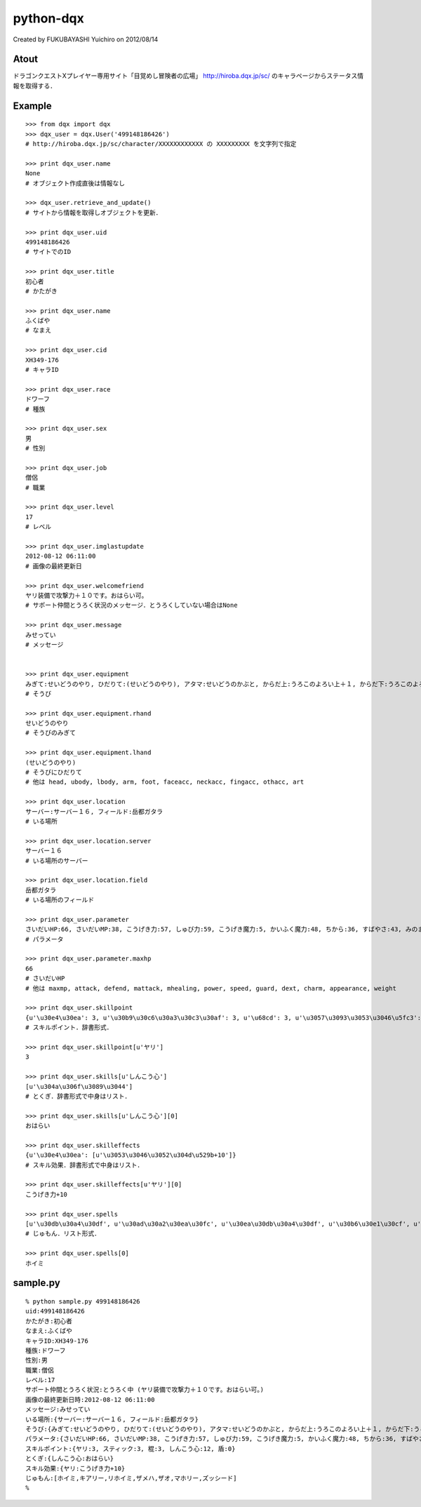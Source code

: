 ======================================================================
python-dqx
======================================================================
Created by FUKUBAYASHI Yuichiro on 2012/08/14

Atout
======================================================================
ドラゴンクエストXプレイヤー専用サイト「目覚めし冒険者の広場」
http://hiroba.dqx.jp/sc/ のキャラページからステータス情報を取得する．

Example
======================================================================
::

 >>> from dqx import dqx
 >>> dqx_user = dqx.User('499148186426')
 # http://hiroba.dqx.jp/sc/character/XXXXXXXXXXXX の XXXXXXXXX を文字列で指定
 
 >>> print dqx_user.name
 None
 # オブジェクト作成直後は情報なし
 
 >>> dqx_user.retrieve_and_update()
 # サイトから情報を取得しオブジェクトを更新．
 
 >>> print dqx_user.uid
 499148186426
 # サイトでのID
 
 >>> print dqx_user.title
 初心者
 # かたがき
 
 >>> print dqx_user.name
 ふくばや
 # なまえ
 
 >>> print dqx_user.cid
 XH349-176
 # キャラID
 
 >>> print dqx_user.race
 ドワーフ
 # 種族
 
 >>> print dqx_user.sex
 男
 # 性別
 
 >>> print dqx_user.job
 僧侶
 # 職業
 
 >>> print dqx_user.level
 17
 # レベル
 
 >>> print dqx_user.imglastupdate
 2012-08-12 06:11:00
 # 画像の最終更新日
 
 >>> print dqx_user.welcomefriend
 ヤリ装備で攻撃力＋１０です。おはらい可。
 # サポート仲間とうろく状況のメッセージ．とうろくしていない場合はNone
 
 >>> print dqx_user.message
 みせってい
 # メッセージ
 
 
 >>> print dqx_user.equipment
 みぎて:せいどうのやり, ひだりて:(せいどうのやり), アタマ:せいどうのかぶと, からだ上:うろこのよろい上＋１, からだ下:うろこのよろい下, ウデ:せいどうのこて, 足:うろこのブーツ, 顔アクセ:そうびなし, 首アクセ:そうびなし, 指アクセ:そうびなし, 他アクセ:そうびなし, しょくにん:銅の錬金ランプ☆☆☆
 # そうび
 
 >>> print dqx_user.equipment.rhand
 せいどうのやり
 # そうびのみぎて
 
 >>> print dqx_user.equipment.lhand
 (せいどうのやり)
 # そうびにひだりて
 # 他は head, ubody, lbody, arm, foot, faceacc, neckacc, fingacc, othacc, art
 
 >>> print dqx_user.location
 サーバー:サーバー１６, フィールド:岳都ガタラ
 # いる場所
 
 >>> print dqx_user.location.server
 サーバー１６
 # いる場所のサーバー
 
 >>> print dqx_user.location.field
 岳都ガタラ
 # いる場所のフィールド
 
 >>> print dqx_user.parameter
 さいだいHP:66, さいだいMP:38, こうげき力:57, しゅび力:59, こうげき魔力:5, かいふく魔力:48, ちから:36, すばやさ:43, みのまもり:37, きようさ:34, みりょく:23, おしゃれさ:31, おもさ:133
 # パラメータ
 
 >>> print dqx_user.parameter.maxhp
 66
 # さいだいHP
 # 他は maxmp, attack, defend, mattack, mhealing, power, speed, guard, dext, charm, appearance, weight 
 
 >>> print dqx_user.skillpoint
 {u'\u30e4\u30ea': 3, u'\u30b9\u30c6\u30a3\u30c3\u30af': 3, u'\u68cd': 3, u'\u3057\u3093\u3053\u3046\u5fc3': 12, u'\u76fe': 0}
 # スキルポイント．辞書形式．
 
 >>> print dqx_user.skillpoint[u'ヤリ']
 3
 
 >>> print dqx_user.skills[u'しんこう心']
 [u'\u304a\u306f\u3089\u3044']
 # とくぎ．辞書形式で中身はリスト．
 
 >>> print dqx_user.skills[u'しんこう心'][0]
 おはらい
 
 >>> print dqx_user.skilleffects
 {u'\u30e4\u30ea': [u'\u3053\u3046\u3052\u304d\u529b+10']}
 # スキル効果．辞書形式で中身はリスト．
 
 >>> print dqx_user.skilleffects[u'ヤリ'][0]
 こうげき力+10
 
 >>> print dqx_user.spells
 [u'\u30db\u30a4\u30df', u'\u30ad\u30a2\u30ea\u30fc', u'\u30ea\u30db\u30a4\u30df', u'\u30b6\u30e1\u30cf', u'\u30b6\u30aa', u'\u30de\u30db\u30ea\u30fc', u'\u30ba\u30c3\u30b7\u30fc\u30c9']
 # じゅもん．リスト形式．
 
 >>> print dqx_user.spells[0]
 ホイミ


sample.py
======================================================================
::

 % python sample.py 499148186426
 uid:499148186426
 かたがき:初心者
 なまえ:ふくばや
 キャラID:XH349-176
 種族:ドワーフ
 性別:男
 職業:僧侶
 レベル:17
 サポート仲間とうろく状況:とうろく中 (ヤリ装備で攻撃力＋１０です。おはらい可。)
 画像の最終更新日時:2012-08-12 06:11:00
 メッセージ:みせってい
 いる場所:{サーバー:サーバー１６, フィールド:岳都ガタラ}
 そうび:{みぎて:せいどうのやり, ひだりて:(せいどうのやり), アタマ:せいどうのかぶと, からだ上:うろこのよろい上＋１, からだ下:うろこのよろい下, ウデ:せいどうのこて, 足:うろこのブーツ, 顔アクセ:そうびなし, 首アクセ:そうびなし, 指アクセ:そうびなし, 他アクセ:そうびなし, しょくにん:銅の錬金ランプ☆☆☆}
 パラメータ:{さいだいHP:66, さいだいMP:38, こうげき力:57, しゅび力:59, こうげき魔力:5, かいふく魔力:48, ちから:36, すばやさ:43, みのまもり:37, きようさ:34, みりょく:23, おしゃれさ:31, おもさ:133}
 スキルポイント:{ヤリ:3, スティック:3, 棍:3, しんこう心:12, 盾:0}
 とくぎ:{しんこう心:おはらい}
 スキル効果:{ヤリ:こうげき力+10}
 じゅもん:[ホイミ,キアリー,リホイミ,ザメハ,ザオ,マホリー,ズッシード]
 % 


